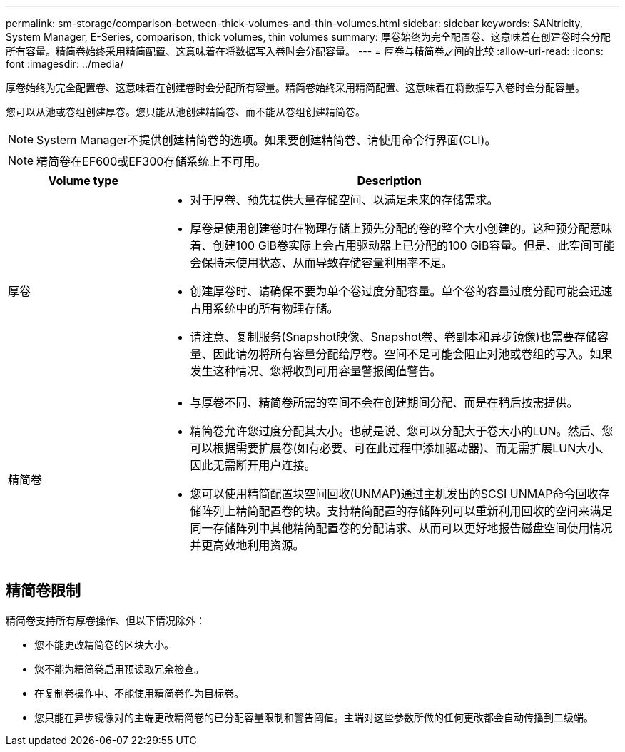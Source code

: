 ---
permalink: sm-storage/comparison-between-thick-volumes-and-thin-volumes.html 
sidebar: sidebar 
keywords: SANtricity, System Manager, E-Series, comparison, thick volumes, thin volumes 
summary: 厚卷始终为完全配置卷、这意味着在创建卷时会分配所有容量。精简卷始终采用精简配置、这意味着在将数据写入卷时会分配容量。 
---
= 厚卷与精简卷之间的比较
:allow-uri-read: 
:icons: font
:imagesdir: ../media/


[role="lead"]
厚卷始终为完全配置卷、这意味着在创建卷时会分配所有容量。精简卷始终采用精简配置、这意味着在将数据写入卷时会分配容量。

您可以从池或卷组创建厚卷。您只能从池创建精简卷、而不能从卷组创建精简卷。

[NOTE]
====
System Manager不提供创建精简卷的选项。如果要创建精简卷、请使用命令行界面(CLI)。

====
[NOTE]
====
精简卷在EF600或EF300存储系统上不可用。

====
[cols="25h,~"]
|===
| Volume type | Description 


 a| 
厚卷
 a| 
* 对于厚卷、预先提供大量存储空间、以满足未来的存储需求。
* 厚卷是使用创建卷时在物理存储上预先分配的卷的整个大小创建的。这种预分配意味着、创建100 GiB卷实际上会占用驱动器上已分配的100 GiB容量。但是、此空间可能会保持未使用状态、从而导致存储容量利用率不足。
* 创建厚卷时、请确保不要为单个卷过度分配容量。单个卷的容量过度分配可能会迅速占用系统中的所有物理存储。
* 请注意、复制服务(Snapshot映像、Snapshot卷、卷副本和异步镜像)也需要存储容量、因此请勿将所有容量分配给厚卷。空间不足可能会阻止对池或卷组的写入。如果发生这种情况、您将收到可用容量警报阈值警告。




 a| 
精简卷
 a| 
* 与厚卷不同、精简卷所需的空间不会在创建期间分配、而是在稍后按需提供。
* 精简卷允许您过度分配其大小。也就是说、您可以分配大于卷大小的LUN。然后、您可以根据需要扩展卷(如有必要、可在此过程中添加驱动器)、而无需扩展LUN大小、因此无需断开用户连接。
* 您可以使用精简配置块空间回收(UNMAP)通过主机发出的SCSI UNMAP命令回收存储阵列上精简配置卷的块。支持精简配置的存储阵列可以重新利用回收的空间来满足同一存储阵列中其他精简配置卷的分配请求、从而可以更好地报告磁盘空间使用情况并更高效地利用资源。


|===


== 精简卷限制

精简卷支持所有厚卷操作、但以下情况除外：

* 您不能更改精简卷的区块大小。
* 您不能为精简卷启用预读取冗余检查。
* 在复制卷操作中、不能使用精简卷作为目标卷。
* 您只能在异步镜像对的主端更改精简卷的已分配容量限制和警告阈值。主端对这些参数所做的任何更改都会自动传播到二级端。

